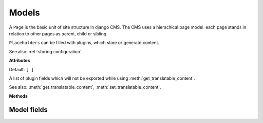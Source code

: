 ..  module:: cms.models

######
Models
######

..  class:: Page

    A ``Page`` is the basic unit of site structure in django CMS. The CMS uses a hierachical page model: each page
    stands in relation to other pages as parent, child or sibling.


..  class:: Title


..  class:: Placeholder

    ``Placeholders`` can be filled with plugins, which store or generate content.


..  class:: CMSPlugin

    See also: :ref:`storing configuration`

    **Attributes**

    ..  attribute:: translatable_content_excluded_fields

    Default: ``[ ]``

    A list of plugin fields which will not be exported while using :meth:`get_translatable_content`.

    See also: :meth:`get_translatable_content`, :meth:`set_translatable_content`.

    **Methods**

    ..  method:: copy_relations()

        Handle copying of any relations attached to this plugin. Custom plugins have
        to do this themselves.

        ``copy_relations`` takes 1 argument:

        * ``old_instance``: The source plugin instance

        See also: :ref:`Handling-Relations`, :meth:`post_copy`.

    ..  method:: get_translatable_content()

        Get a dictionary of all content fields (field name / field value pairs) from
        the plugin.

        Example::

            from djangocms_text_ckeditor.models import Text

            plugin = Text.objects.get(pk=1).get_plugin_instance()[0]
            plugin.get_translatable_content()
            # returns {'body': u'<p>I am text!</p>\n'}

        See also: :attr:`translatable_content_excluded_fields`, :attr:`set_translatable_content`.


    ..  method:: post_copy()

        Can (should) be overridden to handle the copying of plugins which contain
        children plugins after the original parent has been copied.

        ``post_copy`` takes 2 arguments:

        * ``old_instance``: The old plugin instance instance
        * ``new_old_ziplist``: A list of tuples containing new copies and the old existing child plugins.

        See also: :ref:`Handling-Relations`, :meth:`copy_relations`.


    ..  method:: set_translatable_content()

        Takes a dictionary of plugin fields (field name / field value pairs) and
        overwrites the plugin's fields. Returns ``True`` if all fields have been
        written successfully, and ``False`` otherwise.

        ``set_translatable_content`` takes 1 argument:

        * ``fields``: A dictionary containing the field names and translated content for each.

        * :meth:`get_translatable_content()`

        Example::

            from djangocms_text_ckeditor.models import Text

            plugin = Text.objects.get(pk=1).get_plugin_instance()[0]
            plugin.set_translatable_content({'body': u'<p>This is a different text!</p>\n'})
            # returns True

        See also: :attr:`translatable_content_excluded_fields`, :meth:`get_translatable_content`.


    ..  method:: get_add_url()

        Returns the URL to call to add a plugin instance; useful to implement plugin-specific
        logic in a custom view.


    ..  method:: get_edit_url()

        Returns the URL to call to edit a plugin instance; useful to implement plugin-specific
        logic in a custom view.


    ..  method:: get_move_url()

        Returns the URL to call to move a plugin instance; useful to implement plugin-specific
        logic in a custom view.


    ..  method:: get_delete_url()

        Returns the URL to call to delete a plugin instance; useful to implement plugin-specific
        logic in a custom view.


    ..  method:: get_copy_url()

        Returns the URL to call to copy a plugin instance; useful to implement plugin-specific
        logic in a custom view.


    ..  method:: add_url()

        Returns the URL to call to add a plugin instance; useful to implement plugin-specific
        logic in a custom view.

        This property is now deprecated. Will be removed in 3.4.
        Use the ``get_add_url`` method instead.

        Default: None (``cms_page_add_plugin`` view is used)


    ..  method:: edit_url()

        Returns the URL to call to edit a plugin instance; useful to implement plugin-specific
        logic in a custom view.

        This property is now deprecated. Will be removed in 3.4.
        Use the ``get_edit_url`` method instead.

        Default: None (``cms_page_edit_plugin`` view is used)


    ..  method:: move_url()

        Returns the URL to call to move a plugin instance; useful to implement plugin-specific
        logic in a custom view.

        This property is now deprecated. Will be removed in 3.4.
        Use the ``get_move_url`` method instead.

        Default: None (``cms_page_move_plugin`` view is used)


    ..  method:: delete_url()

        Returns the URL to call to delete a plugin instance; useful to implement plugin-specific
        logic in a custom view.

        This property is now deprecated. Will be removed in 3.4.
        Use the ``get_delete_url`` method instead.

        Default: None (``cms_page_delete_plugin`` view is used)


    ..  method:: copy_url()

        Returns the URL to call to copy a plugin instance; useful to implement plugin-specific
        logic in a custom view.

        This property is now deprecated. Will be removed in 3.4.
        Use the ``get_copy_url`` method instead.

        Default: None (``cms_page_copy_plugins`` view is used)


..  module:: cms.models.fields

************
Model fields
************


.. py:class:: PageField

    This is a foreign key field to the :class:`cms.models.Page` model
    that defaults to the :class:`cms.forms.fields.PageSelectFormField` form
    field when rendered in forms. It has the same API as the
    :class:`django:django.db.models.ForeignKey` but does not require
    the ``othermodel`` argument.


.. py:class:: PlaceholderField

    A foreign key field to the :class:`cms.models.Placeholder` model.


